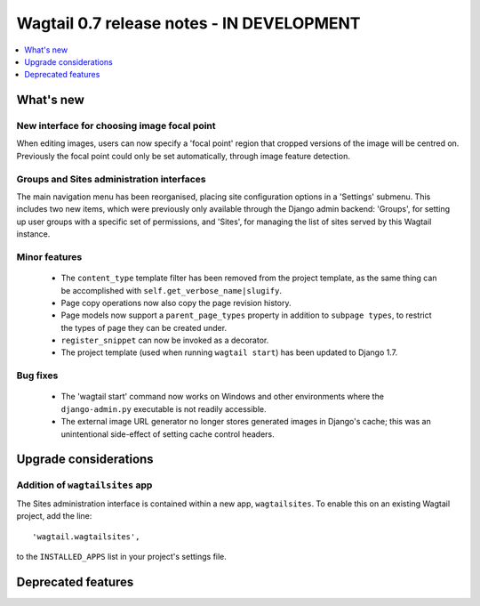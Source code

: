==========================================
Wagtail 0.7 release notes - IN DEVELOPMENT
==========================================

.. contents::
    :local:
    :depth: 1


What's new
==========

New interface for choosing image focal point
~~~~~~~~~~~~~~~~~~~~~~~~~~~~~~~~~~~~~~~~~~~~

When editing images, users can now specify a 'focal point' region that cropped versions of the image will be centred on. Previously the focal point could only be set automatically, through image feature detection.


Groups and Sites administration interfaces
~~~~~~~~~~~~~~~~~~~~~~~~~~~~~~~~~~~~~~~~~~

The main navigation menu has been reorganised, placing site configuration options in a 'Settings' submenu. This includes two new items, which were previously only available through the Django admin backend: 'Groups', for setting up user groups with a specific set of permissions, and 'Sites', for managing the list of sites served by this Wagtail instance.


Minor features
~~~~~~~~~~~~~~

 * The ``content_type`` template filter has been removed from the project template, as the same thing can be accomplished with ``self.get_verbose_name|slugify``.
 * Page copy operations now also copy the page revision history.
 * Page models now support a ``parent_page_types`` property in addition to ``subpage types``, to restrict the types of page they can be created under.
 * ``register_snippet`` can now be invoked as a decorator.
 * The project template (used when running ``wagtail start``) has been updated to Django 1.7.

Bug fixes
~~~~~~~~~

 * The 'wagtail start' command now works on Windows and other environments where the ``django-admin.py`` executable is not readily accessible.
 * The external image URL generator no longer stores generated images in Django's cache; this was an unintentional side-effect of setting cache control headers.


Upgrade considerations
======================

Addition of ``wagtailsites`` app
~~~~~~~~~~~~~~~~~~~~~~~~~~~~~~~~

The Sites administration interface is contained within a new app, ``wagtailsites``. To enable this on an existing Wagtail project, add the line::

    'wagtail.wagtailsites',

to the ``INSTALLED_APPS`` list in your project's settings file.


Deprecated features
===================
